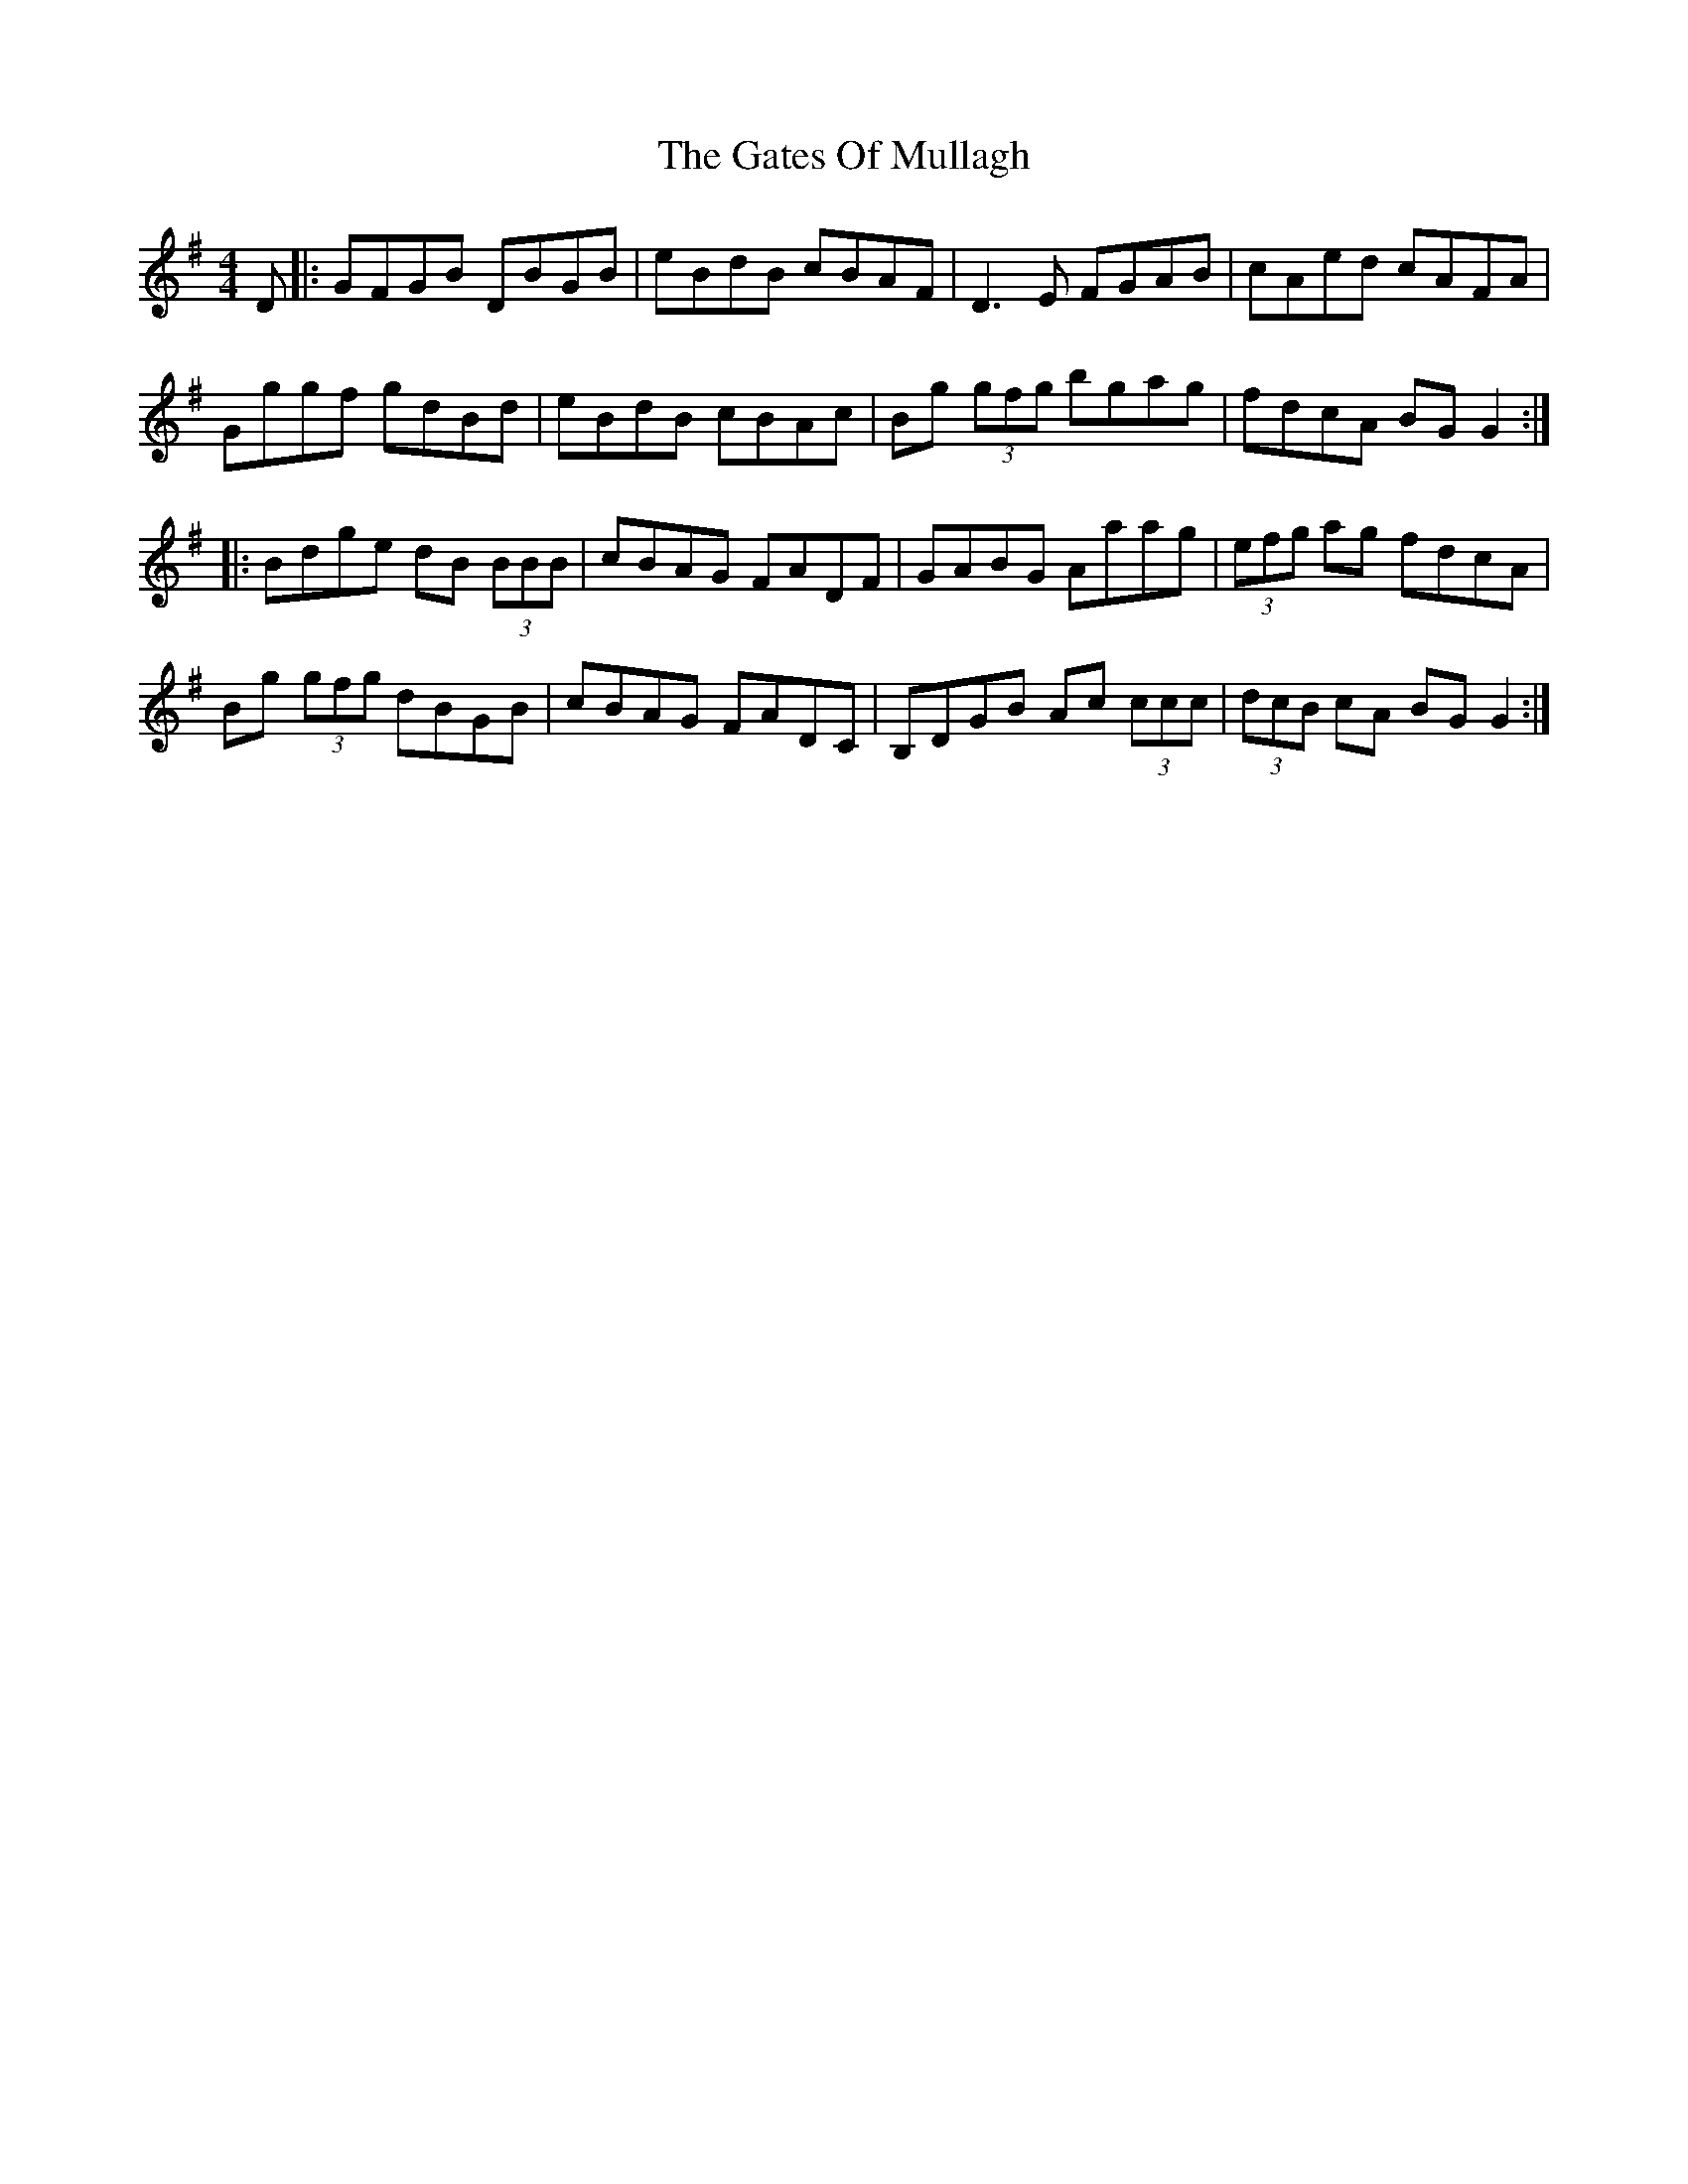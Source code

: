 X: 14904
T: Gates Of Mullagh, The
R: reel
M: 4/4
K: Gmajor
D|:GFGB DBGB|eBdB cBAF|D3E FGAB|cAed cAFA|
Gggf gdBd|eBdB cBAc|Bg (3gfg bgag|fdcA BGG2:|
|:Bdge dB (3BBB|cBAG FADF|GABG Aaag|(3efg ag fdcA|
Bg (3gfg dBGB|cBAG FADC|B,DGB Ac (3ccc|(3dcB cA BGG2:|

